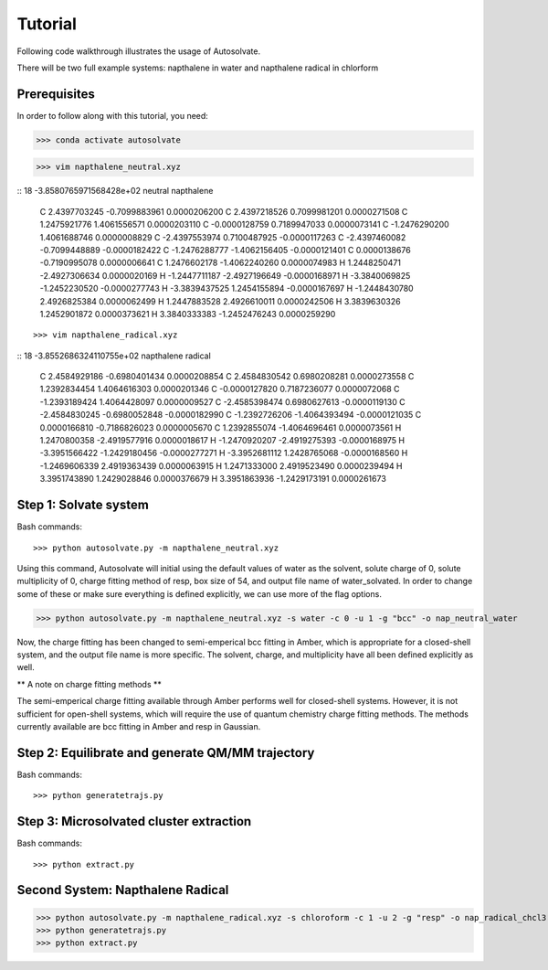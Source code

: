 Tutorial
=============================

Following code walkthrough illustrates the usage of Autosolvate.

There will be two full example systems: napthalene in water and napthalene radical in chlorform

Prerequisites
-------------------------------------------
In order to follow along with this tutorial, you need:


>>> conda activate autosolvate

>>> vim napthalene_neutral.xyz

::
18
-3.8580765971568428e+02 neutral napthalene
     C     2.4397703245   -0.7099883961    0.0000206200
     C     2.4397218526    0.7099981201    0.0000271508
     C     1.2475921776    1.4061556571    0.0000203110
     C    -0.0000128759    0.7189947033    0.0000073141
     C    -1.2476290200    1.4061688746    0.0000008829
     C    -2.4397553974    0.7100487925   -0.0000117263
     C    -2.4397460082   -0.7099448889   -0.0000182422
     C    -1.2476288777   -1.4062156405   -0.0000121401
     C     0.0000138676   -0.7190995078    0.0000006641
     C     1.2476602178   -1.4062240260    0.0000074983
     H     1.2448250471   -2.4927306634    0.0000020169
     H    -1.2447711187   -2.4927196649   -0.0000168971
     H    -3.3840069825   -1.2452230520   -0.0000277743
     H    -3.3839437525    1.2454155894   -0.0000167697
     H    -1.2448430780    2.4926825384    0.0000062499
     H     1.2447883528    2.4926610011    0.0000242506
     H     3.3839630326    1.2452901872    0.0000373621
     H     3.3840333383   -1.2452476243    0.0000259290
::

>>> vim napthalene_radical.xyz

::
18
-3.8552686324110755e+02 napthalene radical
     C     2.4584929186   -0.6980401434    0.0000208854
     C     2.4584830542    0.6980208281    0.0000273558
     C     1.2392834454    1.4064616303    0.0000201346
     C    -0.0000127820    0.7187236077    0.0000072068
     C    -1.2393189424    1.4064428097    0.0000009527
     C    -2.4585398474    0.6980627613   -0.0000119130
     C    -2.4584830245   -0.6980052848   -0.0000182990
     C    -1.2392726206   -1.4064393494   -0.0000121035
     C     0.0000166810   -0.7186826023    0.0000005670
     C     1.2392855074   -1.4064696461    0.0000073561
     H     1.2470800358   -2.4919577916    0.0000018617
     H    -1.2470920207   -2.4919275393   -0.0000168975
     H    -3.3951566422   -1.2429180456   -0.0000277271
     H    -3.3952681112    1.2428765068   -0.0000168560
     H    -1.2469606339    2.4919363439    0.0000063915
     H     1.2471333000    2.4919523490    0.0000239494
     H     3.3951743890    1.2429028846    0.0000376679
     H     3.3951863936   -1.2429173191    0.0000261673
::


Step 1: Solvate system
-------------------------------------------
Bash commands::

>>> python autosolvate.py -m napthalene_neutral.xyz 

Using this command, Autosolvate will initial using the default values of water as the solvent, solute charge of 0, solute multiplicity of 0, charge fitting method of resp, box size of 54, and output file name of water_solvated. In order to change some of these or make sure everything is defined explicitly, we can use more of the flag options.

>>> python autosolvate.py -m napthalene_neutral.xyz -s water -c 0 -u 1 -g "bcc" -o nap_neutral_water

Now, the charge fitting has been changed to semi-emperical bcc fitting in Amber, which is appropriate for a closed-shell system, and the output file name is more specific. The solvent, charge, and multiplicity have all been defined explicitly as well.



** A note on charge fitting methods **

The semi-emperical charge fitting available through Amber performs well for closed-shell systems. However, it is not sufficient for open-shell systems, which will require the use of quantum chemistry charge fitting methods. The methods currently available are bcc fitting in Amber and resp in Gaussian.

Step 2: Equilibrate and generate QM/MM trajectory
-----------------------------------------------------

Bash commands::

>>> python generatetrajs.py


Step 3: Microsolvated cluster extraction
----------------------------------------------------------

Bash commands::

>>> python extract.py


Second System: Napthalene Radical
----------------------------------------------------------

>>> python autosolvate.py -m napthalene_radical.xyz -s chloroform -c 1 -u 2 -g "resp" -o nap_radical_chcl3
>>> python generatetrajs.py
>>> python extract.py



